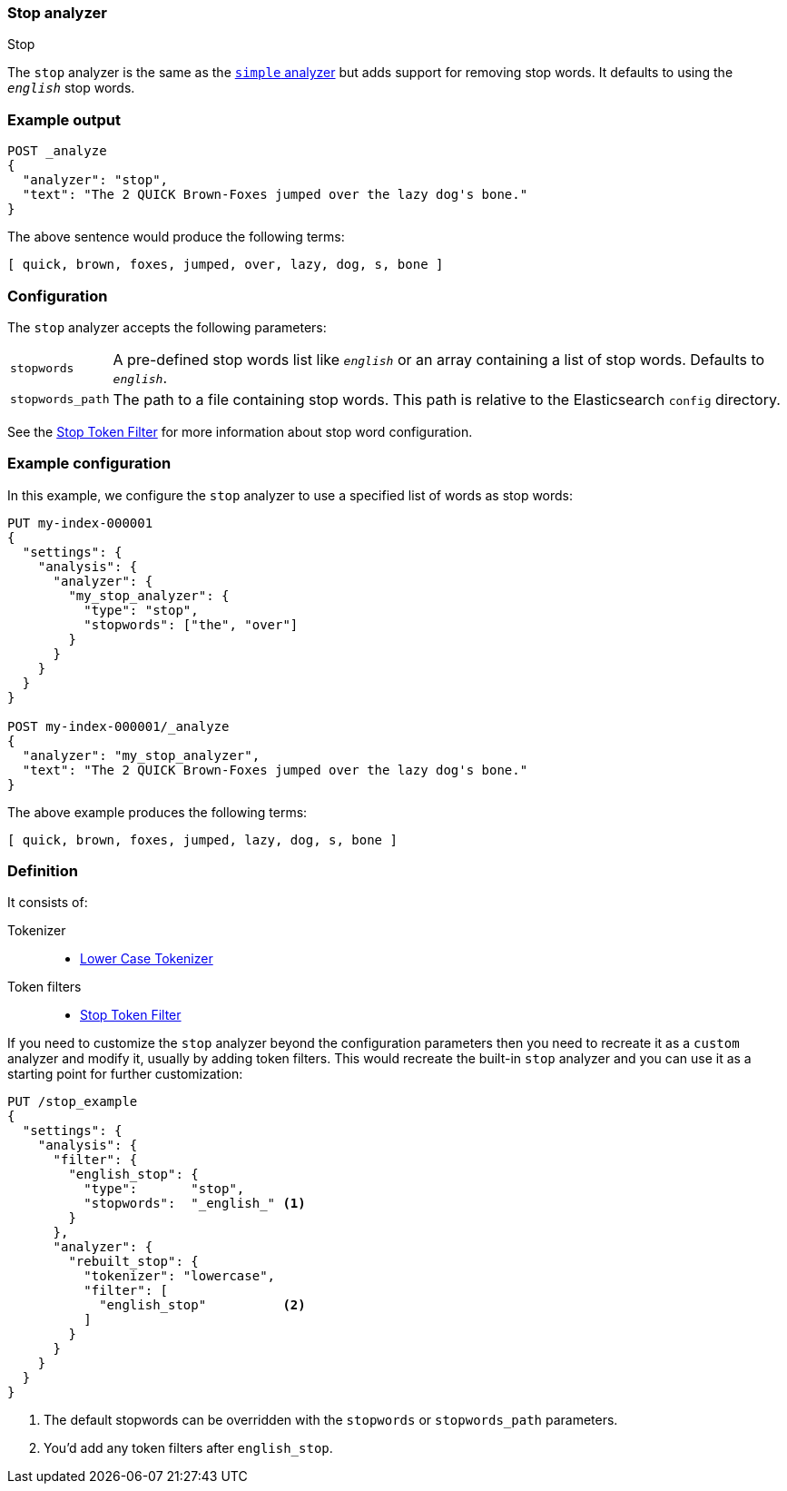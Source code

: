 [[analysis-stop-analyzer]]
=== Stop analyzer
++++
<titleabbrev>Stop</titleabbrev>
++++

The `stop` analyzer is the same as the <<analysis-simple-analyzer,`simple` analyzer>>
but adds support for removing stop words. It defaults to using the
`_english_` stop words.

[discrete]
=== Example output

[source,console]
---------------------------
POST _analyze
{
  "analyzer": "stop",
  "text": "The 2 QUICK Brown-Foxes jumped over the lazy dog's bone."
}
---------------------------

/////////////////////

[source,console-result]
----------------------------
{
  "tokens": [
    {
      "token": "quick",
      "start_offset": 6,
      "end_offset": 11,
      "type": "word",
      "position": 1
    },
    {
      "token": "brown",
      "start_offset": 12,
      "end_offset": 17,
      "type": "word",
      "position": 2
    },
    {
      "token": "foxes",
      "start_offset": 18,
      "end_offset": 23,
      "type": "word",
      "position": 3
    },
    {
      "token": "jumped",
      "start_offset": 24,
      "end_offset": 30,
      "type": "word",
      "position": 4
    },
    {
      "token": "over",
      "start_offset": 31,
      "end_offset": 35,
      "type": "word",
      "position": 5
    },
    {
      "token": "lazy",
      "start_offset": 40,
      "end_offset": 44,
      "type": "word",
      "position": 7
    },
    {
      "token": "dog",
      "start_offset": 45,
      "end_offset": 48,
      "type": "word",
      "position": 8
    },
    {
      "token": "s",
      "start_offset": 49,
      "end_offset": 50,
      "type": "word",
      "position": 9
    },
    {
      "token": "bone",
      "start_offset": 51,
      "end_offset": 55,
      "type": "word",
      "position": 10
    }
  ]
}
----------------------------

/////////////////////


The above sentence would produce the following terms:

[source,text]
---------------------------
[ quick, brown, foxes, jumped, over, lazy, dog, s, bone ]
---------------------------

[discrete]
=== Configuration

The `stop` analyzer accepts the following parameters:

[horizontal]
`stopwords`::

    A pre-defined stop words list like `_english_` or an array containing a
    list of stop words. Defaults to `_english_`.

`stopwords_path`::

    The path to a file containing stop words. This path is relative to the
    Elasticsearch `config` directory.


See the <<analysis-stop-tokenfilter,Stop Token Filter>> for more information
about stop word configuration.

[discrete]
=== Example configuration

In this example, we configure the `stop` analyzer to use a specified list of
words as stop words:

[source,console]
----------------------------
PUT my-index-000001
{
  "settings": {
    "analysis": {
      "analyzer": {
        "my_stop_analyzer": {
          "type": "stop",
          "stopwords": ["the", "over"]
        }
      }
    }
  }
}

POST my-index-000001/_analyze
{
  "analyzer": "my_stop_analyzer",
  "text": "The 2 QUICK Brown-Foxes jumped over the lazy dog's bone."
}
----------------------------

/////////////////////

[source,console-result]
----------------------------
{
  "tokens": [
    {
      "token": "quick",
      "start_offset": 6,
      "end_offset": 11,
      "type": "word",
      "position": 1
    },
    {
      "token": "brown",
      "start_offset": 12,
      "end_offset": 17,
      "type": "word",
      "position": 2
    },
    {
      "token": "foxes",
      "start_offset": 18,
      "end_offset": 23,
      "type": "word",
      "position": 3
    },
    {
      "token": "jumped",
      "start_offset": 24,
      "end_offset": 30,
      "type": "word",
      "position": 4
    },
    {
      "token": "lazy",
      "start_offset": 40,
      "end_offset": 44,
      "type": "word",
      "position": 7
    },
    {
      "token": "dog",
      "start_offset": 45,
      "end_offset": 48,
      "type": "word",
      "position": 8
    },
    {
      "token": "s",
      "start_offset": 49,
      "end_offset": 50,
      "type": "word",
      "position": 9
    },
    {
      "token": "bone",
      "start_offset": 51,
      "end_offset": 55,
      "type": "word",
      "position": 10
    }
  ]
}
----------------------------

/////////////////////


The above example produces the following terms:

[source,text]
---------------------------
[ quick, brown, foxes, jumped, lazy, dog, s, bone ]
---------------------------

[discrete]
=== Definition

It consists of:

Tokenizer::
* <<analysis-lowercase-tokenizer,Lower Case Tokenizer>>

Token filters::
* <<analysis-stop-tokenfilter,Stop Token Filter>>

If you need to customize the `stop` analyzer beyond the configuration
parameters then you need to recreate it as a `custom` analyzer and modify
it, usually by adding token filters. This would recreate the built-in
`stop` analyzer and you can use it as a starting point for further
customization:

[source,console]
----------------------------------------------------
PUT /stop_example
{
  "settings": {
    "analysis": {
      "filter": {
        "english_stop": {
          "type":       "stop",
          "stopwords":  "_english_" <1>
        }
      },
      "analyzer": {
        "rebuilt_stop": {
          "tokenizer": "lowercase",
          "filter": [
            "english_stop"          <2>
          ]
        }
      }
    }
  }
}
----------------------------------------------------
// TEST[s/\n$/\nstartyaml\n  - compare_analyzers: {index: stop_example, first: stop, second: rebuilt_stop}\nendyaml\n/]

<1> The default stopwords can be overridden with the `stopwords`
    or `stopwords_path` parameters.
<2> You'd add any token filters after `english_stop`.




